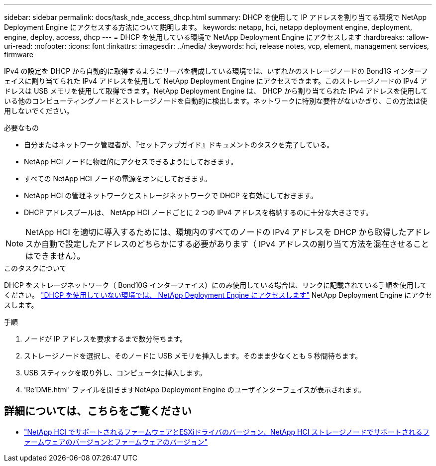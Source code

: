 ---
sidebar: sidebar 
permalink: docs/task_nde_access_dhcp.html 
summary: DHCP を使用して IP アドレスを割り当てる環境で NetApp Deployment Engine にアクセスする方法について説明します。 
keywords: netapp, hci, netapp deployment engine, deployment, engine, deploy, access, dhcp 
---
= DHCP を使用している環境で NetApp Deployment Engine にアクセスします
:hardbreaks:
:allow-uri-read: 
:nofooter: 
:icons: font
:linkattrs: 
:imagesdir: ../media/
:keywords: hci, release notes, vcp, element, management services, firmware


[role="lead"]
IPv4 の設定を DHCP から自動的に取得するようにサーバを構成している環境では、いずれかのストレージノードの Bond1G インターフェイスに割り当てられた IPv4 アドレスを使用して NetApp Deployment Engine にアクセスできます。このストレージノードの IPv4 アドレスは USB メモリを使用して取得できます。NetApp Deployment Engine は、 DHCP から割り当てられた IPv4 アドレスを使用している他のコンピューティングノードとストレージノードを自動的に検出します。ネットワークに特別な要件がないかぎり、この方法は使用しないでください。

.必要なもの
* 自分またはネットワーク管理者が、『セットアップガイド』ドキュメントのタスクを完了している。
* NetApp HCI ノードに物理的にアクセスできるようにしておきます。
* すべての NetApp HCI ノードの電源をオンにしておきます。
* NetApp HCI の管理ネットワークとストレージネットワークで DHCP を有効にしておきます。
* DHCP アドレスプールは、 NetApp HCI ノードごとに 2 つの IPv4 アドレスを格納するのに十分な大きさです。



NOTE: NetApp HCI を適切に導入するためには、環境内のすべてのノードの IPv4 アドレスを DHCP から取得したアドレスか自動で設定したアドレスのどちらかにする必要があります（ IPv4 アドレスの割り当て方法を混在させることはできません）。

.このタスクについて
DHCP をストレージネットワーク（ Bond10G インターフェイス）にのみ使用している場合は、リンクに記載されている手順を使用してください。 link:task_nde_access_no_dhcp.html["DHCP を使用していない環境では、 NetApp Deployment Engine にアクセスします"] NetApp Deployment Engine にアクセスします。

.手順
. ノードが IP アドレスを要求するまで数分待ちます。
. ストレージノードを選択し、そのノードに USB メモリを挿入します。そのまま少なくとも 5 秒間待ちます。
. USB スティックを取り外し、コンピュータに挿入します。
. 'Re'DME.html' ファイルを開きますNetApp Deployment Engine のユーザインターフェイスが表示されます。


[discrete]
== 詳細については、こちらをご覧ください

* link:firmware_driver_versions.html["NetApp HCI でサポートされるファームウェアとESXiドライバのバージョン、NetApp HCI ストレージノードでサポートされるファームウェアのバージョンとファームウェアのバージョン"]

